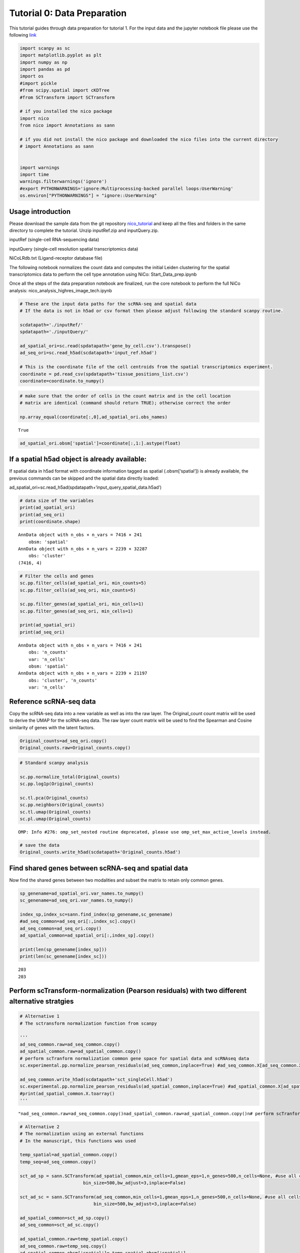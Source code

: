 Tutorial 0: Data Preparation
============================

This tutorial guides through data preparation for tutorial 1. For the input data and the 
jupyter notebook file please use the following `link
<https://github.com/ankitbioinfo/nico_tutorial/blob/main/Start_Data_prep.ipynb>`_

.. code:: ipython3

    import scanpy as sc
    import matplotlib.pyplot as plt
    import numpy as np
    import pandas as pd
    import os
    #import pickle
    #from scipy.spatial import cKDTree
    #from SCTransform import SCTransform

    # if you installed the nico package
    import nico 
    from nico import Annotations as sann
    
    # if you did not install the nico package and downloaded the nico files into the current directory
    # import Annotations as sann


    import warnings
    import time
    warnings.filterwarnings('ignore')
    #export PYTHONWARNINGS='ignore:Multiprocessing-backed parallel loops:UserWarning'
    os.environ["PYTHONWARNINGS"] = "ignore::UserWarning"



Usage introduction
~~~~~~~~~~~~~~~~~~

Please download the sample data from the git repository `nico_tutorial
<https://github.com/ankitbioinfo/nico_tutorial/>`_
and keep all the files and folders in the same directory to complete the
tutorial. Unzip inputRef.zip and inputQuery.zip.

inputRef (single-cell RNA-sequencing data) 

inputQuery (single-cell resolution spatial transcriptomics data) 

NiCoLRdb.txt (Ligand-receptor database file)

The following notebook normalizes the count data and computes the
initial Leiden clustering for the spatial transcriptomics data to perform
the cell type annotation using NiCo:
Start_Data_prep.ipynb

Once all the steps of the data preparation notebook are finalized, run
the core notebook to perform the full NiCo analysis:
nico_analysis_highres_image_tech.ipynb


.. code:: ipython3

    # These are the input data paths for the scRNA-seq and spatial data
    # If the data is not in h5ad or csv format then please adjust following the standard scanpy routine.

    scdatapath='./inputRef/'
    spdatapath='./inputQuery/'

    ad_spatial_ori=sc.read(spdatapath+'gene_by_cell.csv').transpose()
    ad_seq_ori=sc.read_h5ad(scdatapath+'input_ref.h5ad')

    # This is the coordinate file of the cell centroids from the spatial transcriptomics experiment.
    coordinate = pd.read_csv(spdatapath+'tissue_positions_list.csv')
    coordinate=coordinate.to_numpy()


.. code:: ipython3

    # make sure that the order of cells in the count matrix and in the cell location
    # matrix are identical (command should return TRUE); otherwise correct the order

    np.array_equal(coordinate[:,0],ad_spatial_ori.obs_names)




.. parsed-literal::

    True



.. code:: ipython3

    ad_spatial_ori.obsm['spatial']=coordinate[:,1:].astype(float)

If a spatial h5ad object is already available:
~~~~~~~~~~~~~~~~~~~~~~~~~~~~~~~~~~~~~~~~~~~~~~

If spatial data in h5ad format with coordinate information tagged as spatial (.obsm[‘spatial’])
is already available, the previous commands can be skipped and the spatial data directly loaded:

ad_spatial_ori=sc.read_h5ad(spdatapath+‘input_query_spatial_data.h5ad’)


.. code:: ipython3

    # data size of the variables
    print(ad_spatial_ori)
    print(ad_seq_ori)
    print(coordinate.shape)


.. parsed-literal::

    AnnData object with n_obs × n_vars = 7416 × 241
        obsm: 'spatial'
    AnnData object with n_obs × n_vars = 2239 × 32287
        obs: 'cluster'
    (7416, 4)


.. code:: ipython3

    # Filter the cells and genes
    sc.pp.filter_cells(ad_spatial_ori, min_counts=5)
    sc.pp.filter_cells(ad_seq_ori, min_counts=5)

    sc.pp.filter_genes(ad_spatial_ori, min_cells=1)
    sc.pp.filter_genes(ad_seq_ori, min_cells=1)

    print(ad_spatial_ori)
    print(ad_seq_ori)


.. parsed-literal::

    AnnData object with n_obs × n_vars = 7416 × 241
        obs: 'n_counts'
        var: 'n_cells'
        obsm: 'spatial'
    AnnData object with n_obs × n_vars = 2239 × 21197
        obs: 'cluster', 'n_counts'
        var: 'n_cells'


Reference scRNA-seq data
~~~~~~~~~~~~~~~~~~~~~~~~

Copy the scRNA-seq data into a new variable as well as into the raw layer.
The Original_count count matrix will be used to derive the UMAP for the
scRNA-seq data. The raw layer count matrix will be used to find the
Spearman and Cosine similarity of genes with the latent factors.

.. code:: ipython3

    Original_counts=ad_seq_ori.copy()
    Original_counts.raw=Original_counts.copy()

.. code:: ipython3

    # Standard scanpy analysis

    sc.pp.normalize_total(Original_counts)
    sc.pp.log1p(Original_counts)

    sc.tl.pca(Original_counts)
    sc.pp.neighbors(Original_counts)
    sc.tl.umap(Original_counts)
    sc.pl.umap(Original_counts)



.. parsed-literal::

    OMP: Info #276: omp_set_nested routine deprecated, please use omp_set_max_active_levels instead.



.. image:: tutorial0_files/tutorial0_12_1.png


.. code:: ipython3

    # save the data
    Original_counts.write_h5ad(scdatapath+'Original_counts.h5ad')

Find shared genes between scRNA-seq and spatial data
~~~~~~~~~~~~~~~~~~~~~~~~~~~~~~~~~~~~~~~~~~~~~~~~~~~~

Now find the shared genes between two modalities and subset the matrix
to retain only common genes.

.. code:: ipython3

    sp_genename=ad_spatial_ori.var_names.to_numpy()
    sc_genename=ad_seq_ori.var_names.to_numpy()

    index_sp,index_sc=sann.find_index(sp_genename,sc_genename)
    #ad_seq_common=ad_seq_ori[:,index_sc].copy()
    ad_seq_common=ad_seq_ori.copy()
    ad_spatial_common=ad_spatial_ori[:,index_sp].copy()

    print(len(sp_genename[index_sp]))
    print(len(sc_genename[index_sc]))


.. parsed-literal::

    203
    203


Perform scTransform-normalization (Pearson residuals) with two different alternative stratgies
~~~~~~~~~~~~~~~~~~~~~~~~~~~~~~~~~~~~~~~~~~~~~~~~~~~~~~~~~~~~~~~~~~~~~~~~~~~~~~~~~~~~~~~~~~~~~~

.. code:: ipython3

    # Alternative 1
    # The sctransform normalization function from scanpy

    '''
    ad_seq_common.raw=ad_seq_common.copy()
    ad_spatial_common.raw=ad_spatial_common.copy()
    # perform scTranform normalization common gene space for spatial data and scRNAseq data
    sc.experimental.pp.normalize_pearson_residuals(ad_seq_common,inplace=True) #ad_seq_common.X[ad_seq_common.X<0]=0

    ad_seq_common.write_h5ad(scdatapath+'sct_singleCell.h5ad')
    sc.experimental.pp.normalize_pearson_residuals(ad_spatial_common,inplace=True) #ad_spatial_common.X[ad_spatial_common.X<0]=0
    #print(ad_spatial_common.X.toarray()
    '''




.. parsed-literal::

    "\nad_seq_common.raw=ad_seq_common.copy()\nad_spatial_common.raw=ad_spatial_common.copy()\n# perform scTranform normalization common gene space for spatial data and scRNAseq data  \nsc.experimental.pp.normalize_pearson_residuals(ad_seq_common,inplace=True) #ad_seq_common.X[ad_seq_common.X<0]=0\n\nad_seq_common.write_h5ad(scdatapath+'sct_singleCell.h5ad')\nsc.experimental.pp.normalize_pearson_residuals(ad_spatial_common,inplace=True) #ad_spatial_common.X[ad_spatial_common.X<0]=0\n#print(ad_spatial_common.X.toarray()\n"



.. code:: ipython3

    # Alternative 2
    # The normalization using an external functions
    # In the manuscript, this functions was used

    temp_spatial=ad_spatial_common.copy()
    temp_seq=ad_seq_common.copy()

    sct_ad_sp = sann.SCTransform(ad_spatial_common,min_cells=1,gmean_eps=1,n_genes=500,n_cells=None, #use all cells
                            bin_size=500,bw_adjust=3,inplace=False)

    sct_ad_sc = sann.SCTransform(ad_seq_common,min_cells=1,gmean_eps=1,n_genes=500,n_cells=None, #use all cells
    		                bin_size=500,bw_adjust=3,inplace=False)

    ad_spatial_common=sct_ad_sp.copy()
    ad_seq_common=sct_ad_sc.copy()

    ad_spatial_common.raw=temp_spatial.copy()
    ad_seq_common.raw=temp_seq.copy()
    ad_spatial_common.obsm['spatial']= temp_spatial.obsm['spatial']

    ad_seq_common.write_h5ad(scdatapath+'sct_singleCell.h5ad')






Perform Leiden clustering on spatial transcriptomics data to guide cell type annotation
---------------------------------------------------------------------------------------

.. code:: ipython3

    # standard scanpy analysis
    sc.pp.pca(ad_spatial_common)
    sc.pp.neighbors(ad_spatial_common,n_pcs=30)
    sc.tl.umap(ad_spatial_common)

.. code:: ipython3

    # visualize umap
    plt.rcParams["figure.figsize"] = (4, 4)
    sc.pl.umap(ad_spatial_common, title=["Spatial umap on common gene space"],wspace=0.4,show=True)



.. image:: tutorial0_files/tutorial0_26_0.png


Guiding Leiden cluster resolutions
~~~~~~~~~~~~~~~~~~~~~~~~~~~~~~~~~~

Peform Leiden clustering for several resolution parameters. If it takes
a long time to compute, then you can limit the number of parameters.

Any of the resolution parameters here can be used as an input parameter
(guiding_spatial_cluster_resolution_tag) in the NiCo pipeline

.. code:: ipython3

    #sc.tl.leiden(ad_spatial_common, resolution=0.3,key_added="leiden0.3")
    sc.tl.leiden(ad_spatial_common, resolution=0.4,key_added="leiden0.4")
    sc.tl.leiden(ad_spatial_common, resolution=0.5,key_added="leiden0.5")
    #sc.tl.leiden(sct_ad_sp, resolution=0.6,key_added="leiden0.6")
    #sc.tl.leiden(sct_ad_sp, resolution=0.7,key_added="leiden0.7")
    #sc.tl.leiden(sct_ad_sp, resolution=0.8,key_added="leiden0.8")


.. code:: ipython3

    # Visualize your initial spatial clustering in the umap
    # A good resolution parameter should yield clusters corresponding to major cell types.

    sc.pl.umap(ad_spatial_common, color=["leiden0.5"], title=["Spatial umap"],wspace=0.4,
               show=True, save='_spatial_umap.png')


.. parsed-literal::

    WARNING: saving figure to file figures/umap_spatial_umap.png



.. image:: tutorial0_files/tutorial0_30_1.png


.. code:: ipython3

    # Save the Leiden clusters for all resolution parameters as well as normalized count data in h5ad format.
    ad_spatial_common.write_h5ad(spdatapath+'sct_spatial.h5ad')
